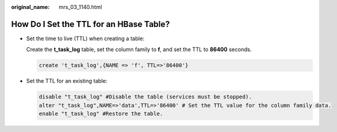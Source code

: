 :original_name: mrs_03_1140.html

.. _mrs_03_1140:

How Do I Set the TTL for an HBase Table?
========================================

-  Set the time to live (TTL) when creating a table:

   Create the **t_task_log** table, set the column family to **f**, and set the TTL to **86400** seconds.

   .. code-block::

      create 't_task_log',{NAME => 'f', TTL=>'86400'}

-  Set the TTL for an existing table:

   .. code-block::

      disable "t_task_log" #Disable the table (services must be stopped).
      alter "t_task_log",NAME=>'data',TTL=>'86400' # Set the TTL value for the column family data.
      enable "t_task_log" #Restore the table.
